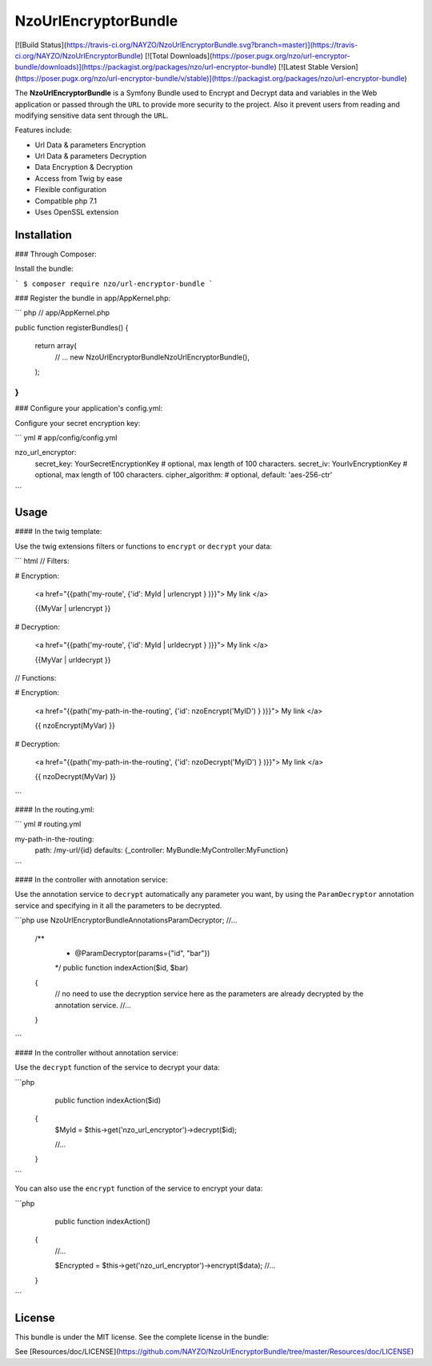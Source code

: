 NzoUrlEncryptorBundle
=====================

[![Build Status](https://travis-ci.org/NAYZO/NzoUrlEncryptorBundle.svg?branch=master)](https://travis-ci.org/NAYZO/NzoUrlEncryptorBundle)
[![Total Downloads](https://poser.pugx.org/nzo/url-encryptor-bundle/downloads)](https://packagist.org/packages/nzo/url-encryptor-bundle)
[![Latest Stable Version](https://poser.pugx.org/nzo/url-encryptor-bundle/v/stable)](https://packagist.org/packages/nzo/url-encryptor-bundle)

The **NzoUrlEncryptorBundle** is a Symfony Bundle used to Encrypt and Decrypt data and variables in the Web application or passed through the ``URL`` to provide more security to the project.
Also it prevent users from reading and modifying sensitive data sent through the ``URL``.


Features include:

- Url Data & parameters Encryption
- Url Data & parameters Decryption
- Data Encryption & Decryption
- Access from Twig by ease
- Flexible configuration
- Compatible php 7.1
- Uses OpenSSL extension


Installation
------------

### Through Composer:

Install the bundle:

```
$ composer require nzo/url-encryptor-bundle
```

### Register the bundle in app/AppKernel.php:

``` php
// app/AppKernel.php

public function registerBundles()
{
    return array(
        // ...
        new Nzo\UrlEncryptorBundle\NzoUrlEncryptorBundle(),
    );
}
```

### Configure your application's config.yml:

Configure your secret encryption key:

``` yml
# app/config/config.yml

nzo_url_encryptor:
    secret_key: YourSecretEncryptionKey    # optional, max length of 100 characters.
    secret_iv:  YourIvEncryptionKey        # optional, max length of 100 characters.
    cipher_algorithm:                      # optional, default: 'aes-256-ctr'
```

Usage
-----

#### In the twig template:

Use the twig extensions filters or functions to ``encrypt`` or ``decrypt`` your data:

``` html
// Filters:

# Encryption:

    <a href="{{path('my-route', {'id': MyId | urlencrypt } )}}"> My link </a>

    {{MyVar | urlencrypt }}

# Decryption:

    <a href="{{path('my-route', {'id': MyId | urldecrypt } )}}"> My link </a>

    {{MyVar | urldecrypt }}


// Functions:

# Encryption:

    <a href="{{path('my-path-in-the-routing', {'id': nzoEncrypt('MyID') } )}}"> My link </a>

    {{ nzoEncrypt(MyVar) }}

# Decryption:

    <a href="{{path('my-path-in-the-routing', {'id': nzoDecrypt('MyID') } )}}"> My link </a>

    {{ nzoDecrypt(MyVar) }}
```

#### In the routing.yml:

``` yml
# routing.yml

my-path-in-the-routing:
    path: /my-url/{id}
    defaults: {_controller: MyBundle:MyController:MyFunction}
```

#### In the controller with annotation service:

Use the annotation service to ``decrypt`` automatically any parameter you want, by using the ``ParamDecryptor`` annotation service and specifying in it all the parameters to be decrypted.

```php
use Nzo\UrlEncryptorBundle\Annotations\ParamDecryptor;
//...

    /**
     * @ParamDecryptor(params={"id", "bar"})
     */
     public function indexAction($id, $bar)
    {
        // no need to use the decryption service here as the parameters are already decrypted by the annotation service.
        //...
    }
```

#### In the controller without annotation service:

Use the ``decrypt`` function of the service to decrypt your data:

```php
     public function indexAction($id) 
    {
        $MyId = $this->get('nzo_url_encryptor')->decrypt($id);

        //...
    }
```

You can also use the ``encrypt`` function of the service to encrypt your data:

```php
     public function indexAction() 
    {   
        //...
        
        $Encrypted = $this->get('nzo_url_encryptor')->encrypt($data);
        //...
    }
```

License
-------

This bundle is under the MIT license. See the complete license in the bundle:

See [Resources/doc/LICENSE](https://github.com/NAYZO/NzoUrlEncryptorBundle/tree/master/Resources/doc/LICENSE)
